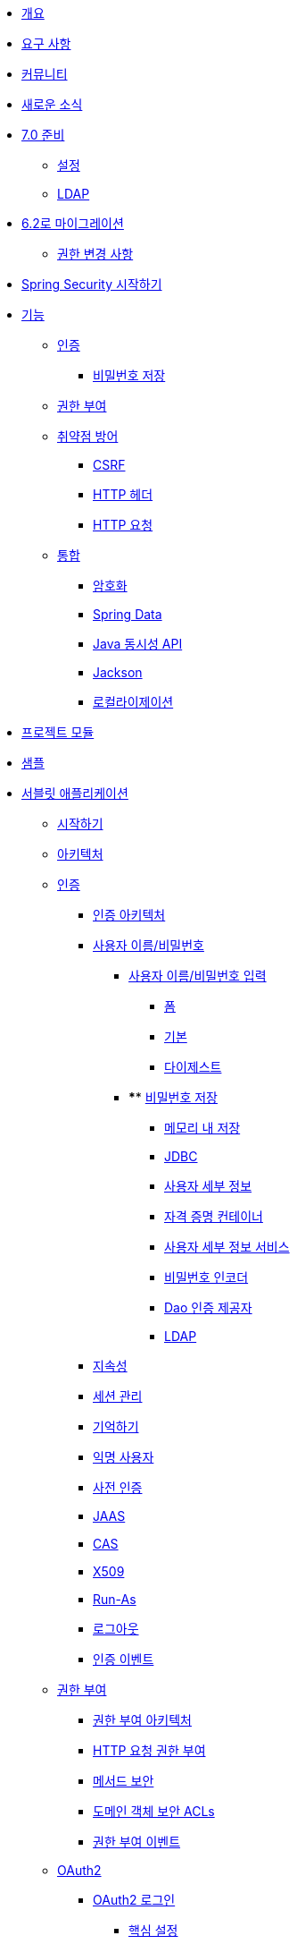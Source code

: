 * xref:security:index.adoc[개요]
* xref:security:prerequisites.adoc[요구 사항]
* xref:security:community.adoc[커뮤니티]
* xref:security:whats-new.adoc[새로운 소식]
* xref:security:migration-7/index.adoc[7.0 준비]
** xref:security:migration-7/configuration.adoc[설정]
** xref:security:migration-7/ldap.adoc[LDAP]
* xref:security:migration/index.adoc[6.2로 마이그레이션]
** xref:security:migration/authorization.adoc[권한 변경 사항]
* xref:security:getting-spring-security.adoc[Spring Security 시작하기]
* xref:security:features/index.adoc[기능]
** xref:security:features/authentication/index.adoc[인증]
*** xref:security:features/authentication/password-storage.adoc[비밀번호 저장]
** xref:security:features/authorization/index.adoc[권한 부여]
** xref:security:features/exploits/index.adoc[취약점 방어]
*** xref:security:features/exploits/csrf.adoc[CSRF]
*** xref:security:features/exploits/headers.adoc[HTTP 헤더]
*** xref:security:features/exploits/http.adoc[HTTP 요청]
** xref:security:features/integrations/index.adoc[통합]
*** xref:security:features/integrations/cryptography.adoc[암호화]
*** xref:security:features/integrations/data.adoc[Spring Data]
*** xref:security:features/integrations/concurrency.adoc[Java 동시성 API]
*** xref:security:features/integrations/jackson.adoc[Jackson]
*** xref:security:features/integrations/localization.adoc[로컬라이제이션]
* xref:security:modules.adoc[프로젝트 모듈]
* xref:security:samples.adoc[샘플]
* xref:security:servlet/index.adoc[서블릿 애플리케이션]
** xref:security:servlet/getting-started.adoc[시작하기]
** xref:security:servlet/architecture.adoc[아키텍처]
** xref:security:servlet/authentication/index.adoc[인증]
*** xref:security:servlet/authentication/architecture.adoc[인증 아키텍처]
*** xref:security:servlet/authentication/passwords/index.adoc[사용자 이름/비밀번호]
**** xref:security:servlet/authentication/passwords/input.adoc[사용자 이름/비밀번호 입력]
***** xref:security:servlet/authentication/passwords/form.adoc[폼]
***** xref:security:servlet/authentication/passwords/basic.adoc[기본]
***** xref:security:servlet/authentication/passwords/digest.adoc[다이제스트]
**** **** xref:security:servlet/authentication/passwords/storage.adoc[비밀번호 저장]
***** xref:security:servlet/authentication/passwords/in-memory.adoc[메모리 내 저장]
***** xref:security:servlet/authentication/passwords/jdbc.adoc[JDBC]
***** xref:security:servlet/authentication/passwords/user-details.adoc[사용자 세부 정보]
***** xref:security:servlet/authentication/passwords/credentials-container.adoc[자격 증명 컨테이너]
***** xref:security:servlet/authentication/passwords/user-details-service.adoc[사용자 세부 정보 서비스]
***** xref:security:servlet/authentication/passwords/password-encoder.adoc[비밀번호 인코더]
***** xref:security:servlet/authentication/passwords/dao-authentication-provider.adoc[Dao 인증 제공자]
***** xref:security:servlet/authentication/passwords/ldap.adoc[LDAP]
*** xref:security:servlet/authentication/persistence.adoc[지속성]
*** xref:security:servlet/authentication/session-management.adoc[세션 관리]
*** xref:security:servlet/authentication/rememberme.adoc[기억하기]
*** xref:security:servlet/authentication/anonymous.adoc[익명 사용자]
*** xref:security:servlet/authentication/preauth.adoc[사전 인증]
*** xref:security:servlet/authentication/jaas.adoc[JAAS]
*** xref:security:servlet/authentication/cas.adoc[CAS]
*** xref:security:servlet/authentication/x509.adoc[X509]
*** xref:security:servlet/authentication/runas.adoc[Run-As]
*** xref:security:servlet/authentication/logout.adoc[로그아웃]
*** xref:security:servlet/authentication/events.adoc[인증 이벤트]
** xref:security:servlet/authorization/index.adoc[권한 부여]
*** xref:security:servlet/authorization/architecture.adoc[권한 부여 아키텍처]
*** xref:security:servlet/authorization/authorize-http-requests.adoc[HTTP 요청 권한 부여]
*** xref:security:servlet/authorization/method-security.adoc[메서드 보안]
*** xref:security:servlet/authorization/acls.adoc[도메인 객체 보안 ACLs]
*** xref:security:servlet/authorization/events.adoc[권한 부여 이벤트]
** xref:security:servlet/oauth2/index.adoc[OAuth2]
*** xref:security:servlet/oauth2/login/index.adoc[OAuth2 로그인]
**** xref:security:servlet/oauth2/login/core.adoc[핵심 설정]
**** xref:security:servlet/oauth2/login/advanced.adoc[고급 설정]
**** xref:security:servlet/oauth2/login/logout.adoc[OIDC 로그아웃]
*** xref:security:servlet/oauth2/client/index.adoc[OAuth2 클라이언트]
**** xref:security:servlet/oauth2/client/core.adoc[핵심 인터페이스 및 클래스]
**** xref:security:servlet/oauth2/client/authorization-grants.adoc[OAuth2 인증 부여]
**** xref:security:servlet/oauth2/client/client-authentication.adoc[OAuth2 클라이언트 인증]
**** xref:security:servlet/oauth2/client/authorized-clients.adoc[OAuth2 인증된 클라이언트]
*** xref:security:servlet/oauth2/resource-server/index.adoc[OAuth2 리소스 서버]
**** xref:security:servlet/oauth2/resource-server/jwt.adoc[JWT]
**** xref:security:servlet/oauth2/resource-server/opaque-token.adoc[불투명 토큰]
**** xref:security:servlet/oauth2/resource-server/multitenancy.adoc[다중 테넌시]
**** xref:security:servlet/oauth2/resource-server/bearer-tokens.adoc[베어러 토큰]
** xref:security:servlet/saml2/index.adoc[SAML2]
*** xref:security:servlet/saml2/login/index.adoc[SAML2 로그인]
**** xref:security:servlet/saml2/login/overview.adoc[SAML2 로그인 개요]
**** xref:security:servlet/saml2/login/authentication-requests.adoc[SAML2 인증 요청]
**** xref:security:servlet/saml2/login/authentication.adoc[SAML2 인증 응답]
*** xref:security:servlet/saml2/logout.adoc[SAML2 로그아웃]
*** xref:security:servlet/saml2/metadata.adoc[SAML2 메타데이터]
** xref:security:servlet/exploits/index.adoc[취약점 방어]
*** xref:security:servlet/exploits/csrf.adoc[CSRF]
*** xref:security:servlet/exploits/headers.adoc[HTTP 헤더]
*** xref:security:servlet/exploits/http.adoc[HTTP 요청]
*** xref:security:servlet/exploits/firewall.adoc[방화벽]
** xref:security:servlet/integrations/index.adoc[통합]
*** xref:security:servlet/integrations/concurrency.adoc[동시성]
*** xref:security:servlet/integrations/jackson.adoc[Jackson]
*** xref:security:servlet/integrations/localization.adoc[로컬라이제이션]
*** xref:security:servlet/integrations/servlet-api.adoc[서블릿 API]
*** xref:security:servlet/integrations/data.adoc[Spring Data]
*** xref:security:servlet/integrations/mvc.adoc[Spring MVC]
*** xref:security:servlet/integrations/websocket.adoc[웹소켓]
*** xref:security:servlet/integrations/cors.adoc[Spring CORS 지원]
*** xref:security:servlet/integrations/jsp-taglibs.adoc[JSP 태그 라이브러리]
*** xref:security:servlet/integrations/observability.adoc[관찰 가능성]
** 설정
*** xref:security:servlet/configuration/java.adoc[Java 설정]
*** xref:security:servlet/configuration/kotlin.adoc[Kotlin 설정]
*** xref:security:servlet/configuration/xml-namespace.adoc[XML 네임스페이스 설정]
** xref:security:servlet/test/index.adoc[테스트]
*** xref:security:servlet/test/method.adoc[메서드 보안 테스트]
*** xref:security:servlet/test/mockmvc/index.adoc[MockMvc 지원]
*** xref:security:servlet/test/mockmvc/setup.adoc[MockMvc 설정]
*** xref:security:servlet/test/mockmvc/request-post-processors.adoc[보안 요청 후처리기]
**** xref:security:servlet/test/mockmvc/authentication.adoc[사용자 모킹]
**** xref:security:servlet/test/mockmvc/csrf.adoc[CSRF 모킹]
**** xref:security:servlet/test/mockmvc/form-login.adoc[폼 로그인 모킹]
**** xref:security:servlet/test/mockmvc/http-basic.adoc[HTTP 기본 인증 모킹]
**** xref:security:servlet/test/mockmvc/oauth2.adoc[OAuth2 모킹]
**** xref:security:servlet/test/mockmvc/logout.adoc[로그아웃 모킹]
*** xref:security:servlet/test/mockmvc/request-builders.adoc[보안 요청 빌더]
*** xref:security:servlet/test/mockmvc/result-matchers.adoc[보안 결과 매처]
*** xref:security:servlet/test/mockmvc/result-handlers.adoc[보안 결과 핸들러]
** xref:security:servlet/appendix/index.adoc[부록]
*** xref:security:servlet/appendix/database-schema.adoc[데이터베이스 스키마]
*** xref:security:servlet/appendix/namespace/index.adoc[XML 네임스페이스]
**** xref:security:servlet/appendix/namespace/authentication-manager.adoc[인증 서비스]
**** xref:security:servlet/appendix/namespace/http.adoc[웹 보안]
**** xref:security:servlet/appendix/namespace/method-security.adoc[메서드 보안]
**** xref:security:servlet/appendix/namespace/ldap.adoc[LDAP 보안]
**** xref:security:servlet/appendix/namespace/websocket.adoc[웹소켓 보안]
*** xref:security:servlet/appendix/proxy-server.adoc[프록시 서버 설정]
*** xref:security:servlet/appendix/faq.adoc[자주 묻는 질문(FAQ)]
* xref:security:reactive/index.adoc[리액티브 애플리케이션]
** xref:security:reactive/getting-started.adoc[시작하기]
** 인증
*** xref:security:reactive/authentication/x509.adoc[X.509 인증]
*** xref:security:reactive/authentication/logout.adoc[로그아웃]
*** 세션 관리
**** xref:security:reactive/authentication/concurrent-sessions-control.adoc[동시 세션 제어]
** 권한 부여
*** xref:security:reactive/authorization/authorize-http-requests.adoc[HTTP 요청 권한 부여]
*** xref:security:reactive/authorization/method.adoc[리액티브 메서드 보안 활성화]
** xref:security:reactive/oauth2/index.adoc[OAuth2]
*** xref:security:reactive/oauth2/login/index.adoc[OAuth2 로그인]
**** xref:security:reactive/oauth2/login/core.adoc[핵심 설정]
**** xref:security:reactive/oauth2/login/advanced.adoc[고급 설정]
**** xref:security:reactive/oauth2/login/logout.adoc[OIDC 로그아웃]
*** xref:security:reactive/oauth2/client/index.adoc[OAuth2 클라이언트]
**** xref:security:reactive/oauth2/client/core.adoc[핵심 인터페이스 및 클래스]
**** xref:security:reactive/oauth2/client/authorization-grants.adoc[OAuth2 인증 부여]
**** xref:security:reactive/oauth2/client/client-authentication.adoc[OAuth2 클라이언트 인증]
**** xref:security:reactive/oauth2/client/authorized-clients.adoc[OAuth2 인증된 클라이언트]
*** xref:security:reactive/oauth2/resource-server/index.adoc[OAuth2 리소스 서버]
**** xref:security:reactive/oauth2/resource-server/jwt.adoc[JWT]
**** xref:security:reactive/oauth2/resource-server/opaque-token.adoc[불투명 토큰]
**** xref:security:reactive/oauth2/resource-server/multitenancy.adoc[다중 테넌시]
**** xref:security:reactive/oauth2/resource-server/bearer-tokens.adoc[베어러 토큰]
** xref:security:reactive/exploits/index.adoc[취약점 방어]
*** xref:security:reactive/exploits/csrf.adoc[CSRF]
*** xref:security:reactive/exploits/headers.adoc[헤더]
*** xref:security:reactive/exploits/http.adoc[HTTP 요청]
** 통합
*** xref:security:reactive/integrations/cors.adoc[CORS]
*** xref:security:reactive/integrations/rsocket.adoc[RSocket]
*** xref:security:reactive/integrations/observability.adoc[관찰 가능성]
** xref:security:reactive/test/index.adoc[테스트]
*** xref:security:reactive/test/method.adoc[메서드 보안 테스트]
*** xref:security:reactive/test/web/index.adoc[웹 보안 테스트]
**** xref:security:reactive/test/web/setup.adoc[WebTestClient 설정]
**** xref:security:reactive/test/web/authentication.adoc[인증 테스트]
**** xref:security:reactive/test/web/csrf.adoc[CSRF 테스트]
**** xref:security:reactive/test/web/oauth2.adoc[OAuth 2.0 테스트]
** xref:security:reactive/configuration/webflux.adoc[WebFlux 보안]
* xref:security:native-image/index.adoc[GraalVM 네이티브 이미지 지원]
** xref:security:native-image/method-security.adoc[메서드 보안]
